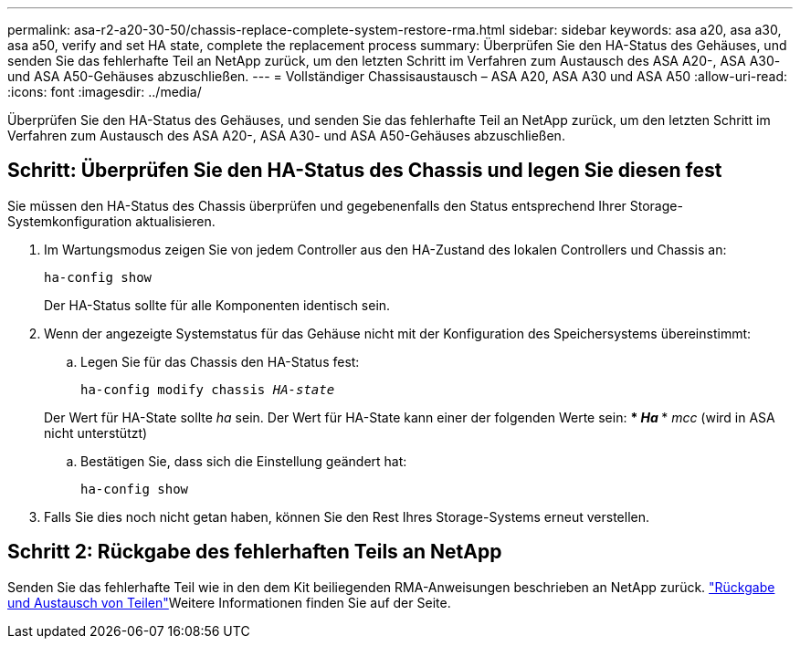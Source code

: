 ---
permalink: asa-r2-a20-30-50/chassis-replace-complete-system-restore-rma.html 
sidebar: sidebar 
keywords: asa a20, asa a30, asa a50, verify and set HA state, complete the replacement process 
summary: Überprüfen Sie den HA-Status des Gehäuses, und senden Sie das fehlerhafte Teil an NetApp zurück, um den letzten Schritt im Verfahren zum Austausch des ASA A20-, ASA A30- und ASA A50-Gehäuses abzuschließen. 
---
= Vollständiger Chassisaustausch – ASA A20, ASA A30 und ASA A50
:allow-uri-read: 
:icons: font
:imagesdir: ../media/


[role="lead"]
Überprüfen Sie den HA-Status des Gehäuses, und senden Sie das fehlerhafte Teil an NetApp zurück, um den letzten Schritt im Verfahren zum Austausch des ASA A20-, ASA A30- und ASA A50-Gehäuses abzuschließen.



== Schritt: Überprüfen Sie den HA-Status des Chassis und legen Sie diesen fest

Sie müssen den HA-Status des Chassis überprüfen und gegebenenfalls den Status entsprechend Ihrer Storage-Systemkonfiguration aktualisieren.

. Im Wartungsmodus zeigen Sie von jedem Controller aus den HA-Zustand des lokalen Controllers und Chassis an:
+
`ha-config show`

+
Der HA-Status sollte für alle Komponenten identisch sein.

. Wenn der angezeigte Systemstatus für das Gehäuse nicht mit der Konfiguration des Speichersystems übereinstimmt:
+
.. Legen Sie für das Chassis den HA-Status fest:
+
`ha-config modify chassis _HA-state_`

+
Der Wert für HA-State sollte _ha_ sein. Der Wert für HA-State kann einer der folgenden Werte sein: *** _Ha_ *** _mcc_ (wird in ASA nicht unterstützt)

.. Bestätigen Sie, dass sich die Einstellung geändert hat:
+
`ha-config show`



. Falls Sie dies noch nicht getan haben, können Sie den Rest Ihres Storage-Systems erneut verstellen.




== Schritt 2: Rückgabe des fehlerhaften Teils an NetApp

Senden Sie das fehlerhafte Teil wie in den dem Kit beiliegenden RMA-Anweisungen beschrieben an NetApp zurück.  https://mysupport.netapp.com/site/info/rma["Rückgabe und Austausch von Teilen"]Weitere Informationen finden Sie auf der Seite.
